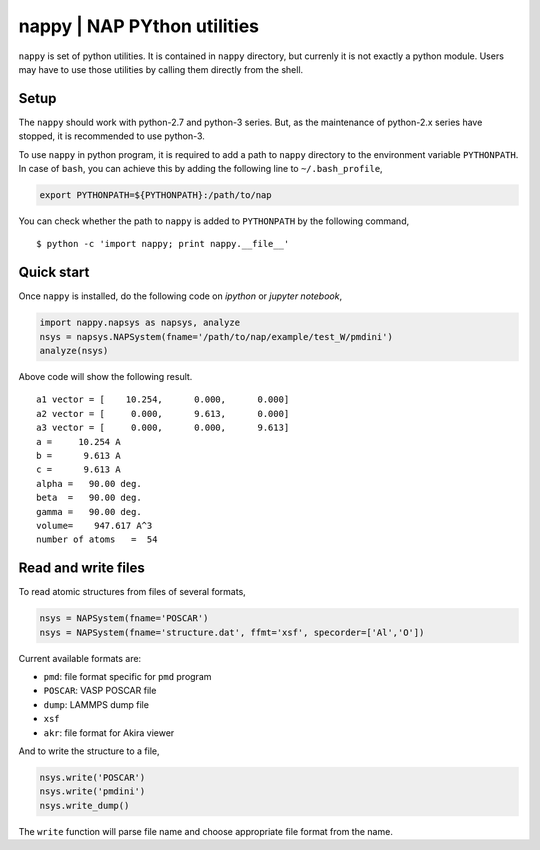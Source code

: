 ==============================
nappy | NAP PYthon utilities
==============================

``nappy`` is set of python utilities. 
It is contained in ``nappy`` directory, but currenly it is not exactly a python module.
Users may have to use those utilities by calling them directly from the shell.


Setup
=======

The ``nappy`` should work with python-2.7 and python-3 series. But, as the maintenance of python-2.x series have stopped, it is recommended to use python-3.

To use ``nappy`` in python program, it is required to add a path to ``nappy`` directory
to the environment variable ``PYTHONPATH``.
In case of ``bash``, you can achieve this by adding the following line to ``~/.bash_profile``,

.. code:: bash

   export PYTHONPATH=${PYTHONPATH}:/path/to/nap

You can check whether the path to ``nappy`` is added to ``PYTHONPATH`` by the following command,
::

   $ python -c 'import nappy; print nappy.__file__'


Quick start
===================

Once ``nappy`` is installed, do the following code on *ipython* or *jupyter notebook*,

.. code:: python

   import nappy.napsys as napsys, analyze
   nsys = napsys.NAPSystem(fname='/path/to/nap/example/test_W/pmdini')
   analyze(nsys)

Above code will show the following result.
::

   a1 vector = [    10.254,      0.000,      0.000]
   a2 vector = [     0.000,      9.613,      0.000]
   a3 vector = [     0.000,      0.000,      9.613]
   a =     10.254 A
   b =      9.613 A
   c =      9.613 A
   alpha =   90.00 deg.
   beta  =   90.00 deg.
   gamma =   90.00 deg.
   volume=    947.617 A^3
   number of atoms   =  54




Read and write files
==============================

To read atomic structures from files of several formats,

.. code:: python

   nsys = NAPSystem(fname='POSCAR')
   nsys = NAPSystem(fname='structure.dat', ffmt='xsf', specorder=['Al','O'])


Current available formats are:

* ``pmd``: file format specific for ``pmd`` program
* ``POSCAR``: VASP POSCAR file
* ``dump``: LAMMPS dump file
* ``xsf``
* ``akr``: file format for Akira viewer

And to write the structure to a file,

.. code:: python

  nsys.write('POSCAR')
  nsys.write('pmdini')
  nsys.write_dump()

The ``write`` function will parse file name and choose appropriate file format from the name.
